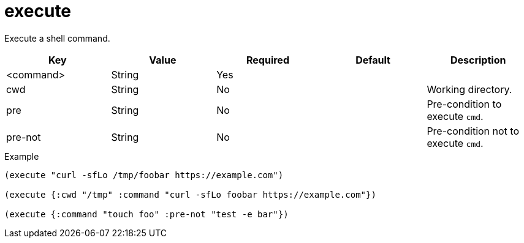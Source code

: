 = execute
// {{{

Execute a shell command.

|===
| Key | Value | Required | Default | Description

| <command> | String | Yes |  |
| cwd       | String | No  |  | Working directory.
| pre       | String | No  |  | Pre-condition to execute `cmd`.
| pre-not   | String | No  |  | Pre-condition not to execute `cmd`.
|===

[source,clojure]
.Example
----
(execute "curl -sfLo /tmp/foobar https://example.com")

(execute {:cwd "/tmp" :command "curl -sfLo foobar https://example.com"})

(execute {:command "touch foo" :pre-not "test -e bar"})
----
// }}}

